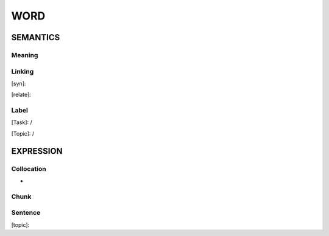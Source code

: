 WORD
=========


SEMANTICS
---------

Meaning
```````


Linking
```````
[syn]:

[relate]:


Label
`````
[Task]: /

[Topic]:  /


EXPRESSION
----------


Collocation
```````````
-

Chunk
`````


Sentence
`````````
[topic]:
